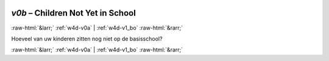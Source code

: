 .. _w4d-v0b: 

 
 .. role:: raw-html(raw) 
        :format: html 
 
`v0b` – Children Not Yet in School
======================================== 


:raw-html:`&larr;` :ref:`w4d-v0a` | :ref:`w4d-v1_bo` :raw-html:`&rarr;` 
 

Hoeveel van uw kinderen zitten nog niet op de basisschool? 
 

.. image:: ../_screenshots/w4-v0b.png 


:raw-html:`&larr;` :ref:`w4d-v0a` | :ref:`w4d-v1_bo` :raw-html:`&rarr;` 
 
